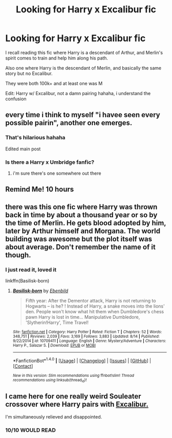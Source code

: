 #+TITLE: Looking for Harry x Excalibur fic

* Looking for Harry x Excalibur fic
:PROPERTIES:
:Author: LifeguardLuc
:Score: 7
:DateUnix: 1503889455.0
:DateShort: 2017-Aug-28
:FlairText: Request
:END:
I recall reading this fic where Harry is a descendant of Arthur, and Merlin's spirit comes to train and help him along his path.

Also one where Harry is the descendant of Merlin, and basically the same story but no Excalibur.

They were both 100k+ and at least one was M

Edit: Harry w/ Excalibur, not a damn pairing hahaha, i understand the confusion


** every time i think to myself "i havee seen every possible pairin", another one emerges.
:PROPERTIES:
:Author: solidmentalgrace
:Score: 6
:DateUnix: 1503903828.0
:DateShort: 2017-Aug-28
:END:

*** That's hilarious hahaha

Edited main post
:PROPERTIES:
:Author: LifeguardLuc
:Score: 2
:DateUnix: 1503904036.0
:DateShort: 2017-Aug-28
:END:


*** Is there a Harry x Umbridge fanfic?
:PROPERTIES:
:Author: SomeoneTrading
:Score: 1
:DateUnix: 1503950600.0
:DateShort: 2017-Aug-29
:END:

**** i'm sure there's one somewhere out there
:PROPERTIES:
:Author: solidmentalgrace
:Score: 2
:DateUnix: 1503981748.0
:DateShort: 2017-Aug-29
:END:


** Remind Me! 10 hours
:PROPERTIES:
:Author: Arch0wnz
:Score: 2
:DateUnix: 1503899962.0
:DateShort: 2017-Aug-28
:END:


** there was this one fic where Harry was thrown back in time by about a thousand year or so by the time of Merlin. He gets blood adopted by him, later by Arthur himself and Morgana. The world building was awesome but the plot itself was about average. Don't remember the name of it though.
:PROPERTIES:
:Author: SleepyGuy12
:Score: 1
:DateUnix: 1503917830.0
:DateShort: 2017-Aug-28
:END:

*** I just read it, loved it

linkffn(Basilisk-born)
:PROPERTIES:
:Author: Erysithe
:Score: 1
:DateUnix: 1503929607.0
:DateShort: 2017-Aug-28
:END:

**** [[http://www.fanfiction.net/s/10709411/1/][*/Basilisk-born/*]] by [[https://www.fanfiction.net/u/4707996/Ebenbild][/Ebenbild/]]

#+begin_quote
  Fifth year: After the Dementor attack, Harry is not returning to Hogwarts -- is he? ! Instead of Harry, a snake moves into the lions' den. People won't know what hit them when Dumbledore's chess pawn Harry is lost in time... Manipulative Dumbledore, 'Slytherin!Harry', Time Travel!
#+end_quote

^{/Site/: [[http://www.fanfiction.net/][fanfiction.net]] *|* /Category/: Harry Potter *|* /Rated/: Fiction T *|* /Chapters/: 52 *|* /Words/: 348,751 *|* /Reviews/: 2,039 *|* /Favs/: 3,169 *|* /Follows/: 3,883 *|* /Updated/: 8/14 *|* /Published/: 9/22/2014 *|* /id/: 10709411 *|* /Language/: English *|* /Genre/: Mystery/Adventure *|* /Characters/: Harry P., Salazar S. *|* /Download/: [[http://www.ff2ebook.com/old/ffn-bot/index.php?id=10709411&source=ff&filetype=epub][EPUB]] or [[http://www.ff2ebook.com/old/ffn-bot/index.php?id=10709411&source=ff&filetype=mobi][MOBI]]}

--------------

*FanfictionBot*^{1.4.0} *|* [[[https://github.com/tusing/reddit-ffn-bot/wiki/Usage][Usage]]] | [[[https://github.com/tusing/reddit-ffn-bot/wiki/Changelog][Changelog]]] | [[[https://github.com/tusing/reddit-ffn-bot/issues/][Issues]]] | [[[https://github.com/tusing/reddit-ffn-bot/][GitHub]]] | [[[https://www.reddit.com/message/compose?to=tusing][Contact]]]

^{/New in this version: Slim recommendations using/ ffnbot!slim! /Thread recommendations using/ linksub(thread_id)!}
:PROPERTIES:
:Author: FanfictionBot
:Score: 1
:DateUnix: 1503929614.0
:DateShort: 2017-Aug-28
:END:


** I came here for one really weird Souleater crossover where Harry pairs with [[https://vignette3.wikia.nocookie.net/souleater/images/3/39/Excalibur_Render.png/revision/latest?cb=20141205042152][Excalibur.]]

I'm simultaneously relieved and disappointed.
:PROPERTIES:
:Author: UndeadBBQ
:Score: 1
:DateUnix: 1504006816.0
:DateShort: 2017-Aug-29
:END:

*** 10/10 WOULD READ
:PROPERTIES:
:Author: LifeguardLuc
:Score: 1
:DateUnix: 1504023555.0
:DateShort: 2017-Aug-29
:END:
